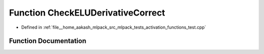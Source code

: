 .. _exhale_function_activation__functions__test_8cpp_1a164c8ed9ecfdefdb9afdd3a29932b6df:

Function CheckELUDerivativeCorrect
==================================

- Defined in :ref:`file__home_aakash_mlpack_src_mlpack_tests_activation_functions_test.cpp`


Function Documentation
----------------------


.. doxygenfunction:: CheckELUDerivativeCorrect(const arma::colvec, const arma::colvec)
